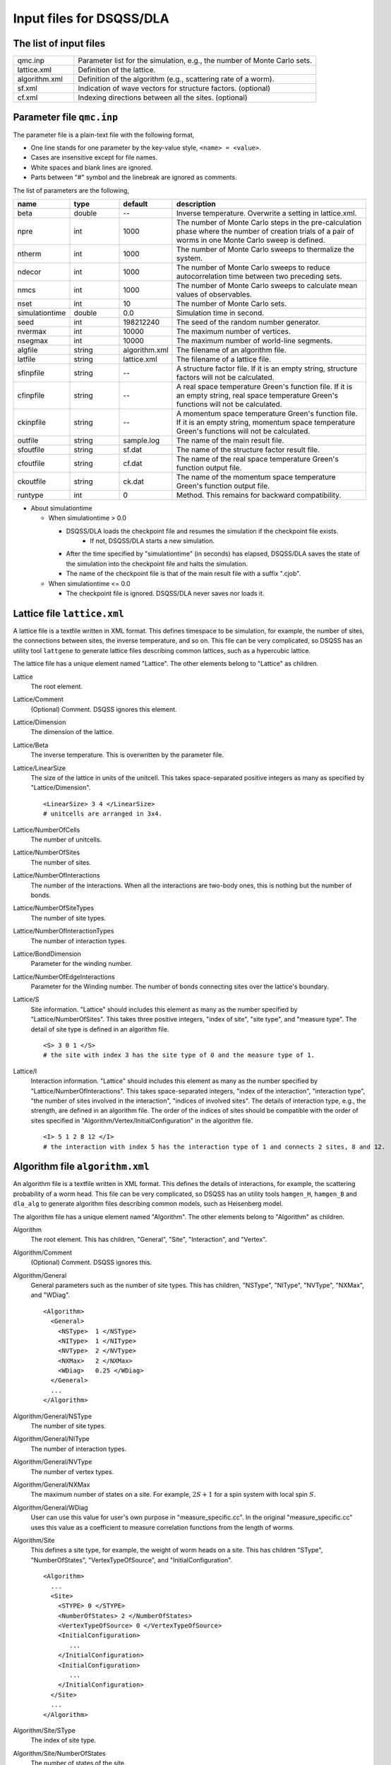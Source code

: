 .. highlight:: none

.. _sec_dla_input:

Input files for DSQSS/DLA
=========================

The list of input files
************************

.. csv-table::
    :header-rows: 0
    :widths: 1,4

    qmc.inp, "Parameter list for the simulation, e.g., the number of Monte Carlo sets."
    lattice.xml, "Definition of the lattice."
    algorithm.xml, "Definition of the algorithm (e.g., scattering rate of a worm)."
    sf.xml, "Indication of wave vectors for structure factors. (optional)"
    cf.xml, "Indexing directions between all the sites. (optional)"

Parameter file ``qmc.inp``
**********************************
The parameter file is a plain-text file with the following format,

- One line stands for one parameter by the key-value style, ``<name> = <value>``.
- Cases are insensitive except for file names.
- White spaces and blank lines are ignored.
- Parts between "#" symbol and the linebreak are ignored as comments.

The list of parameters are the following,

.. csv-table::
    :header-rows: 1
    :widths: 1,1,1,4

    name, type, default, description
    beta, double, --, "Inverse temperature. Overwrite a setting in lattice.xml."
    npre, int, 1000, "The number of Monte Carlo steps in the pre-calculation phase where the number of creation trials of a pair of worms in one Monte Carlo sweep is defined."
    ntherm, int, 1000, "The number of Monte Carlo sweeps to thermalize the system."
    ndecor, int, 1000, "The number of Monte Carlo sweeps to reduce autocorrelation time between two preceding sets."
    nmcs, int, 1000, "The number of Monte Carlo sweeps to calculate mean values of observables."
    nset, int, 10, "The number of Monte Carlo sets."
    simulationtime, double,  0.0, "Simulation time in second."
    seed, int, 198212240, "The seed of the random number generator."
    nvermax, int,  10000, "The maximum number of vertices."
    nsegmax, int,  10000, "The maximum number of world-line segments."
    algfile, string,  algorithm.xml, "The filename of an algorithm file."
    latfile, string, lattice.xml, "The filename of a lattice file."
    sfinpfile, string, --,  "A structure factor file. If it is an empty string, structure factors will not be calculated."
    cfinpfile, string,  --, "A real space temperature Green's function file. If it is an empty string, real space temperature Green's functions will not be calculated."
    ckinpfile, string,  --, "A momentum space temperature Green's function file. If it is an empty string, momentum space temperature Green's functions will not be calculated."
    outfile, string, sample.log, "The name of the main result file."
    sfoutfile, string, sf.dat, "The name of the structure factor result file."
    cfoutfile, string, cf.dat, "The name of the real space temperature Green's function output file."
    ckoutfile, string, ck.dat, "The name of the momentum space temperature Green's function output file."
    runtype, int, 0, "Method. This remains for backward compatibility."

- About simulationtime

  - When simulationtime > 0.0

    - DSQSS/DLA loads the checkpoint file and resumes the simulation if the checkpoint file exists.
        - If not, DSQSS/DLA starts a new simulation.
    - After the time specified by "simulationtime" (in seconds) has elapsed, DSQSS/DLA saves the state of the simulation into the checkpoint file and halts the simulation.
    - The name of the checkpoint file is that of the main result file with a suffix ".cjob".

  - When simulationtime <= 0.0

    - The checkpoint file is ignored. DSQSS/DLA never saves nor loads it.


Lattice file ``lattice.xml``
**************************************

A lattice file is a textfile written in XML format.
This defines timespace to be simulation, for example, the number of sites, the connections between sites, the inverse temperature, and so on.
This file can be very complicated, so DSQSS has an utility tool ``lattgene`` to generate lattice files describing common lattices, such as a hypercubic lattice.

The lattice file has a unique element named "Lattice". The other elements belong to "Lattice" as children.

Lattice
  The root element.

Lattice/Comment
  (Optional) Comment. DSQSS ignores this element.

Lattice/Dimension
  The dimension of the lattice.

Lattice/Beta
  The inverse temperature.
  This is overwritten by the parameter file.

Lattice/LinearSize
  The size of the lattice in units of the unitcell.
  This takes space-separated positive integers as many as specified by "Lattice/Dimension".
  ::

    <LinearSize> 3 4 </LinearSize>
    # unitcells are arranged in 3x4.

Lattice/NumberOfCells
  The number of unitcells.

Lattice/NumberOfSites
  The number of sites.

Lattice/NumberOfInteractions
  The number of the interactions.
  When all the interactions are two-body ones, this is nothing but the number of bonds.

Lattice/NumberOfSiteTypes
  The number of site types.

Lattice/NumberOfInteractionTypes
  The number of interaction types.

Lattice/BondDimension
  Parameter for the winding number.

Lattice/NumberOfEdgeInteractions
  Parameter for the Winding number.
  The number of bonds connecting sites over the lattice's boundary.

Lattice/S
  Site information.
  "Lattice" should includes this element as many as the number specified by "Lattice/NumberOfSites".
  This takes three positive integers, "index of site", "site type", and "measure type".
  The detail of site type is defined in an algorithm file.
  ::

    <S> 3 0 1 </S>
    # the site with index 3 has the site type of 0 and the measure type of 1.

Lattice/I
  Interaction information.
  "Lattice" should includes this element as many as the number specified by "Lattice/NumberOfInteractions".
  This takes space-separated integers, "index of the interaction", "interaction type", "the number of sites involved in the interaction", "indices of involved sites".
  The details of interaction type, e.g., the strength, are defined in an algorithm file.
  The order of the indices of sites should be compatible with the order of sites specified in "Algorithm/Vertex/InitialConfiguration" in the algorithm file.
  ::

    <I> 5 1 2 8 12 </I>
    # the interaction with index 5 has the interaction type of 1 and connects 2 sites, 8 and 12.


Algorithm file ``algorithm.xml``
***********************************

An algorithm file is a textfile written in XML format.
This defines the details of interactions, for example, the scattering probability of a worm head.
This file can be very complicated, so DSQSS has an utility tools ``hamgen_H``, ``hamgen_B`` and ``dla_alg`` to generate algorithm files describing common models, such as Heisenberg model.

The algorithm file has a unique element named "Algorithm". The other elements belong to "Algorithm" as children.


Algorithm
  The root element.
  This has children, "General", "Site", "Interaction", and "Vertex".

Algorithm/Comment
  (Optional) Comment. DSQSS ignores this.

Algorithm/General
  General parameters such as the number of site types.
  This has children, "NSType", "NIType", "NVType", "NXMax", and "WDiag".
  ::

    <Algorithm>
      <General>
        <NSType>  1 </NSType>
        <NIType>  1 </NIType>
        <NVType>  2 </NVType>
        <NXMax>   2 </NXMax>
        <WDiag>   0.25 </WDiag>
      </General>
      ...
    </Algorithm>

Algorithm/General/NSType
  The number of site types.

Algorithm/General/NIType
  The number of interaction types.

Algorithm/General/NVType
  The number of vertex types.

Algorithm/General/NXMax
  The maximum number of states on a site.
  For example, :math:`2S+1` for a spin system with local spin :math:`S`.

Algorithm/General/WDiag
  User can use this value for user's own purpose in "measure_specific.cc".
  In the original "measure_specific.cc" uses this value as a coefficient to measure correlation functions from the length of worms.

Algorithm/Site
  This defines a site type, for example, the weight of worm heads on a site.
  This has children "SType", "NumberOfStates", "VertexTypeOfSource", and "InitialConfiguration".

  ::

    <Algorithm>
      ...
      <Site>
        <STYPE> 0 </STYPE>
        <NumberOfStates> 2 </NumberOfStates>
        <VertexTypeOfSource> 0 </VertexTypeOfSource>
        <InitialConfiguration>
           ...
        </InitialConfiguration>
        <InitialConfiguration>
           ...
        </InitialConfiguration>
      </Site>
      ...
    </Algorithm>

Algorithm/Site/SType
  The index of site type.

Algorithm/Site/NumberOfStates
  The number of states of the site.

Algorithm/Site/VertexTypeOfSource
  The index of the vertex to be inserted here.

Algorithm/Site/InitialConfiguration
  The process of pair creation/annihilation of worm heads.
  This has children, "State", "NumberOfChannels", and "Channel"
  ::

    <Algorithm>
      ...
      <Site>
        ...
        <InitialConfiguration>
          <State> 0 </State>
          <NumberOfChannels> 2 </NumberOfChannels>
          <Channel> 0 1 0.5 </Channel>
          <Channel> 1 1 0.5 </Channel>
        </InitialConfiguration>
        ...
      </Site>
      ...
    </Algorithm>

Algorithm/Site/InitialConfiguration/State
  The state index of the site without worms (before creation or after annihilation).

Algorithm/Site/InitialConfiguration/NumberOfChannels
  The number of the channels (result of creation/annihilation).

Algorithm/Site/InitialConfiguration/Channel
  Channels.
  This takes two integers and one floating number.

  - First figure denotes the direction of the worm head ( 0 for negative and 1 for positive in the imaginary time direction).
  - Second figure denotes the state between worms.
  - Third figure denotes the probability of this channel.

  If the result has no worm heads, let both the first and the second integers be -1.

Algorithm/Interaction
  This defines an interaction.
  This has children, "IType", "VType", "NBody", "EBase", and "VertexDensity".
  ::

    <Algorithm>
      ...
      <Interaction>
        <IType> 0 </IType>
        <VType> 1 </VType>
        <NBody> 2 </NBody>
        <EBase> 0.125 </EBase>
        <VertexDensity> 0 0 0.25 </VertexDensity>
        <VertexDensity> 1 1 0.25 </VertexDensity>
      </Interaction>
      ...
    </Algorithm>

Algorithm/Interaction/IType
  The index of the interaction.

Algorithm/Interaction/VType
  The index of the vertex to be inserted.

Algorithm/Interaction/NBody
  The number of sites involved in this interaction.
  An onebody interaction such as the Zeeman term has 1 and a twobody interaction such as the exchange coupling has 2.
  Three or higher body interaction can be treated.

Algorithm/Interaction/EBase
  The offset of the local energy.
  This value does not contribute to the simulation, but to the value of energy in the final result.

Algorithm/Interaction/VertexDensity
  The density of vertex to be inserted.
  This takes integers as many as "Algorithm/Interaction/NBody" and one preceding floating number.
  The integers denote the states of sites (the order should be compatible with the order of sites in "I" of the lattice file).
  The last floating number represents the density.

Algorithm/Vertex
  This defines a vertex.
  This has children, "VType", "VCategory", "NBody", "NumberOfInitialConfigurations", and "InitialConfiguration".
  Vertices belongs to a category specified by "Algorithm/Vertex/VCategory".
  ::

    <Algorithm>
      ...
      <Vertex>
        <VTYPE> 0 </VTYPE>
        <VCATEGORY> 1 </VCATEGORY>
        <NBODY> 1 </NBODY>
        <NumberOfInitialConfigurations> 4 </NumberOfInitialConfigurations>
        <InitialConfiguration>
          ...
        </InitialConfiguration>
        ...
        <InitialConfiguration>
          ...
        </InitialConfiguration>
      </Vertex>
      ...
    </Algorithm>

Algorithm/Vertex/VType
  The index of the vertex.

Algorithm/Vertex/VCategory
  0. Boundary of imaginary time. Users need not define this.
  1. Worm tail.
  2. Interaction.

Algorithm/Vertex/NBody
  The number of sites involved.

Algorithm/Vertex/NumberOfInitialConfigurations
  The number of initial states.

Algorithm/Vertex/InitialConfiguration
  This defines scattering results of a worm head for each initial states.
  "Algorithm/Vertex" should has this elements as many as the number specified by "Algorithm/Vertex/NumberOfInitialConfigurations".
  This has children, "State", "IncomingDirection", "NewState", "NumberOfChannels", "Channel".
  ::

    <Algorithm>
      ...
      <Vertex>
        ...
        <InitialConfiguration>
          <State>  1 0 0 1 </State>
          <IncomingDirection> 0 </IncomingDirection>
          <NewState> 0 </NewState>
          <NumberOfChannels> 1 </NumberOfChannels>
          <Channel>    3    0       1.0000000000000000 </Channel>
        </InitialConfiguration>
        ...
      </Vertex>
      ...
    </Algorithm>

 This example represents the following scenario;

  - Initial states of bottom-left(0), top-left(0), bottom-right(2), and top-right(3) are 1, 0, 0, and 1, respectively.
  - A worm head comes from bottom-left(0) and changes the state of this leg to 0.
  - The worm head will be scattered to leg(3) and the state of outgoing leg will be changed to 0 with the probability 1.

Algorithm/Vertex/InitialConfiguration/State
  The initial states of the legs of the vertex.
  Since the number of the legs is as twice as the number specified by "Algorithm/Vertex/NBody", say :math:`m`,
  this takes :math:`2m` integers.
  Legs are in the same order as the corresponding sites.
  For two legs on the same site, the leg with the smaller imaginary time comes first.

Algorithm/Vertex/InitialConfiguration/IncomingDirection
  The index of the leg from which a worm head comes.

Algorithm/Vertex/InitialConfiguration/NewState
  The state of the "Algorithm/Vertex/InitialConfiguration/IncomingDirection" leg after a worm head comes.

Algorithm/Vertex/InitialConfiguration/NumberOfChannels
  The number of scattering channels (final results).

Algorithm/Vertex/InitialConfiguration/Channel
  A scattering channel.
  This takes two integers and one floating number.

  - First figure denotes the **index** of the leg where the scattered worm head goes out.
  - Second figure denotes the **state** of the leg where the scattered worm head goes out after the scattering.
  - Last figure denotes the probability of this channel.

  For the special case, the pair-annihilation of worm heads, let both the first and the second integer be -1.

Structure factor file ``sf.xml``
*********************************

A structure factor file is a textfile written in a XML-like format.
This defines wave vectors and the discretization of imaginary time to calculate the dynamical structure factor

.. math::
    S^{zz}(\vec{k},\tau) \equiv
      \left\langle M^z(\vec{k},\tau)M^z(-\vec{k},0) \right\rangle - \left\langle M^z(\vec{k},\tau)\right\rangle \left\langle M^z(-\vec{k},0)\right\rangle .

DSQSS has a utility tool to generate a structure factor file, ``sfgene``.

A structure factor file has only one element, "StructureFactor", and the other elements are children of this.

StructureFactor
  The root element.
  This has children, "Ntau", "NumberOfElements", "CutoffOfNtau", "NumberOfInverseLattice", and "SF".

StructureFactor/Comment
  (Optional) Comment. DSQSS ignores this.

StructureFactor/Ntau
  The number of discretization of the imaginary time axis.

StructureFactor/CutoffOfNtau
  The maximum of the imaginary time distance of the dynamical structure factor, :math:`\tau`.
  This takes an integer in :math:`0, 1, \dots, \mathrm{Ntau}`.

StructureFactor/NumberOfInverseLattice
  The number of wave vectors, :math:`\vec{k}`

StructureFactor/NumberOfElements
  The number of the combination of wave vectors and sites.

StructureFactor/SF
  The phase factor :math:`z = \exp{\vec{r}\cdot\vec{k}}` for a pair of a wave vector and a site.
  This takes four figures, ":math:`\mathrm{Re}z`", ":math:`\mathrm{Im}z`", "the index of the site", "the index of the wave vector".
  "StructureFactor" should has this elements as many as the number specified by "StructureFactor/NumberOfElements".

Real space temperature Green's function file ``cf.xml``
********************************************************

Real space temperature Green's function file is a textfile written in a XML-like format.
This defines relative coordinate between two sites, :math:`\vec{r}_{ij}`, to calculate real space temperature Green's function,

.. math::
  G(\vec{r},\tau) \equiv \frac{1}{N^2}\sum_{i,j}\left\langle M_i^+(\tau) M_j^- \right\rangle \delta(\vec{r}-\vec{r}_{ij}) .

More precisely, this groups all the pair of sites by the relative coordinates.

DSQSS has a utility tool to generate a real space temperature Green's function file, ``cfgene``.

A real space temperature Green's function file has only one element, "CorrelationFunction", and the other elements belong to this as children.

CorrelationFunction
  The root element.
  This has children, "Ntau", "NumberOfKinds", and "CF".

CorrelationFunction/Comment
  (Optional) Comment. DSQSS ignores this.

CorrelationFunction/Ntau
  The number of discretization of the imaginary time axis.

CorrelationFunction/NumberOfKinds
  The number of relative coordinates.

CorrelationFunction/CF
  This takes three integers, "the index of the relative coordinate", "the index of the site :math:`i`", and "the index of the site :math:`j`".
  "CorrelationFunction" should has this elements as many as the number specified by "CorrelationFunction/NumberOfKinds".


Momentum space temperature Green's function file ``ck.xml``
************************************************************

A momentum space temperature Green's function file is a textfile written in a XML-like format.
This defines wave vectors and the discretization of imaginary time to calculate the momentum space temperature Green's function,

.. math::
  G(\vec{k},\tau) \equiv \left\langle M^+(\vec{k}, \tau) M^-(-\vec{k},0) \right\rangle .

Since this file has the format as same as that of the structure factor file including the names of elements,
users can use the same file.
